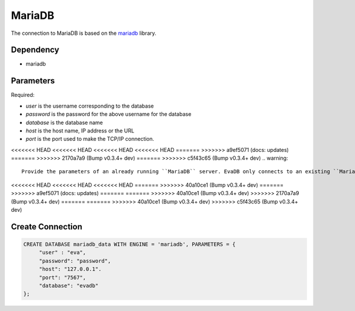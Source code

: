 MariaDB
==========

The connection to MariaDB is based on the `mariadb <https://mariadb-corporation.github.io/mariadb-connector-python/>`_ library.

Dependency
----------

* mariadb


Parameters
----------

Required:

* `user` is the username corresponding to the database
* `password` is the password for the above username for the database
* `database` is the database name
* `host` is the host name, IP address or the URL
* `port` is the port used to make the TCP/IP connection.

<<<<<<< HEAD
<<<<<<< HEAD
<<<<<<< HEAD
<<<<<<< HEAD
=======
>>>>>>> a9ef5071 (docs: updates)
=======
>>>>>>> 2170a7a9 (Bump v0.3.4+ dev)
=======
>>>>>>> c5f43c65 (Bump v0.3.4+ dev)
.. warning:: 
         
     Provide the parameters of an already running ``MariaDB`` server. EvaDB only connects to an existing ``MariaDB`` database.

<<<<<<< HEAD
<<<<<<< HEAD
<<<<<<< HEAD
=======
>>>>>>> 40a10ce1 (Bump v0.3.4+ dev)
=======
>>>>>>> a9ef5071 (docs: updates)
=======
=======
>>>>>>> 40a10ce1 (Bump v0.3.4+ dev)
>>>>>>> 2170a7a9 (Bump v0.3.4+ dev)
=======
=======
>>>>>>> 40a10ce1 (Bump v0.3.4+ dev)
>>>>>>> c5f43c65 (Bump v0.3.4+ dev)

Create Connection
-----------------

.. code-block:: text

   CREATE DATABASE mariadb_data WITH ENGINE = 'mariadb', PARAMETERS = {
        "user" : "eva",
        "password": "password",
        "host": "127.0.0.1".
        "port": "7567",
        "database": "evadb"
   };

